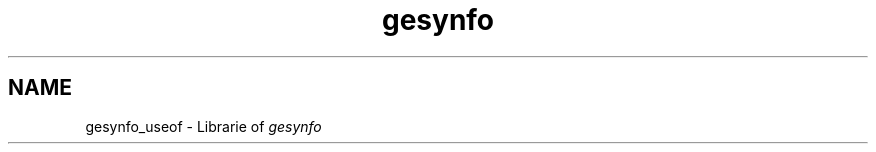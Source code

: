 .TH gesynfo 1 "Free software is cool" "" "Librarie"
.SH NAME
gesynfo_useof \- Librarie of
.I gesynfo
